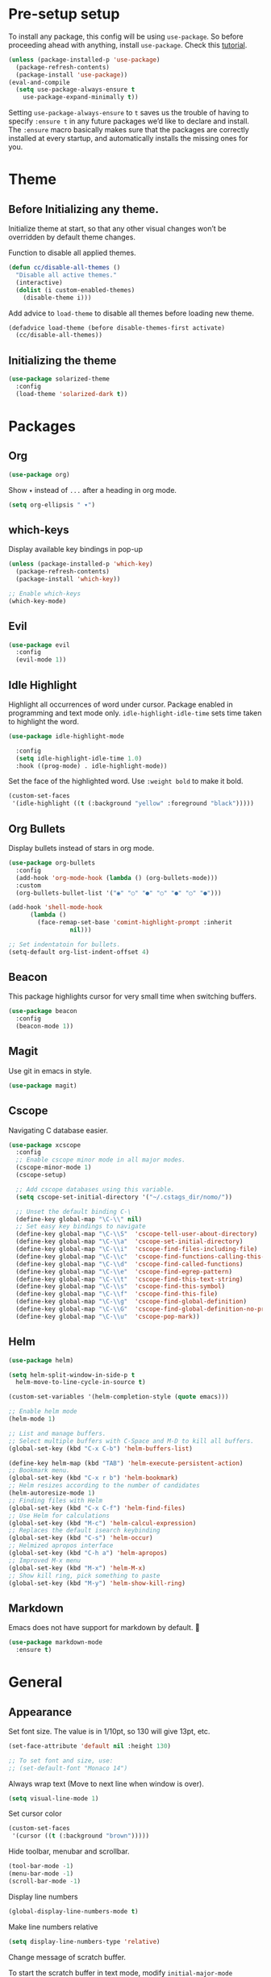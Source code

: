 * Pre-setup setup

To install any package, this config will be using ~use-package~. So
before proceeding ahead with anything, install ~use-package~. Check this [[https://ianyepan.github.io/posts/setting-up-use-package/][tutorial]].

#+begin_src emacs-lisp
  (unless (package-installed-p 'use-package)
    (package-refresh-contents)
    (package-install 'use-package))
  (eval-and-compile
    (setq use-package-always-ensure t
	  use-package-expand-minimally t))
#+end_src

Setting ~use-package-always-ensure~ to ~t~ saves us the trouble of
having to specify ~:ensure t~ in any future packages we’d like to
declare and install. The ~:ensure~ macro basically makes sure that the
packages are correctly installed at every startup, and automatically
installs the missing ones for you.

* Theme
** Before Initializing any theme.
Initialize theme at start, so that any other visual changes won’t be
overridden by default theme changes.

Function to disable all applied themes.

#+begin_src emacs-lisp
  (defun cc/disable-all-themes ()
    "Disable all active themes."
    (interactive)
    (dolist (i custom-enabled-themes)
      (disable-theme i)))
#+end_src

Add advice to ~load-theme~ to disable all themes before loading new theme.

#+begin_src emacs-lisp
  (defadvice load-theme (before disable-themes-first activate)
    (cc/disable-all-themes))
#+end_src

** Initializing the theme

#+begin_src emacs-lisp
  (use-package solarized-theme
    :config
    (load-theme 'solarized-dark t))
#+end_src

* Packages
** Org

#+begin_src emacs-lisp
  (use-package org)
#+end_src

Show ~▾~ instead of ~...~ after a heading in org mode.
#+begin_src emacs-lisp
  (setq org-ellipsis " ▾")
#+end_src

** which-keys

   Display available key bindings in pop-up
#+begin_src emacs-lisp
  (unless (package-installed-p 'which-key)
    (package-refresh-contents)
    (package-install 'which-key))

  ;; Enable which-keys
  (which-key-mode)
#+end_src

** Evil

#+begin_src emacs-lisp
  (use-package evil
    :config
    (evil-mode 1))
#+end_src

** Idle Highlight

Highlight all occurrences of word under cursor. Package enabled in
programming and text mode only. ~idle-highlight-idle-time~ sets time
taken to highlight the word.
#+begin_src emacs-lisp
  (use-package idle-highlight-mode

    :config
    (setq idle-highlight-idle-time 1.0)
    :hook ((prog-mode) . idle-highlight-mode))
#+end_src

Set the face of the highlighted word. Use ~:weight bold~ to make it bold.
#+begin_src emacs-lisp
  (custom-set-faces
   '(idle-highlight ((t (:background "yellow" :foreground "black")))))
#+end_src

** Org Bullets

Display bullets instead of stars in org mode.
#+begin_src emacs-lisp
  (use-package org-bullets
    :config
    (add-hook 'org-mode-hook (lambda () (org-bullets-mode)))
    :custom
    (org-bullets-bullet-list '("◉" "○" "●" "○" "●" "○" "●")))

  (add-hook 'shell-mode-hook
	    (lambda ()
	      (face-remap-set-base 'comint-highlight-prompt :inherit
				   nil)))

  ;; Set indentatoin for bullets.
  (setq-default org-list-indent-offset 4)
#+end_src

** Beacon

This package highlights cursor for very small time when switching
buffers.
#+begin_src emacs-lisp
  (use-package beacon
    :config
    (beacon-mode 1))
#+end_src

** Magit

Use git in emacs in style.
#+begin_src emacs-lisp
  (use-package magit)
#+end_src

** Cscope

Navigating C database easier.
#+begin_src emacs-lisp
  (use-package xcscope
    :config
    ;; Enable cscope minor mode in all major modes.
    (cscope-minor-mode 1)
    (cscope-setup)

    ;; Add cscope databases using this variable.
    (setq cscope-set-initial-directory '("~/.cstags_dir/nomo/"))

    ;; Unset the default binding C-\
    (define-key global-map "\C-\\" nil)
    ;; Set easy key bindings to navigate
    (define-key global-map "\C-\\S"  'cscope-tell-user-about-directory)
    (define-key global-map "\C-\\a"  'cscope-set-initial-directory)
    (define-key global-map "\C-\\i"  'cscope-find-files-including-file)
    (define-key global-map "\C-\\c"  'cscope-find-functions-calling-this-function)
    (define-key global-map "\C-\\d"  'cscope-find-called-functions)
    (define-key global-map "\C-\\e"  'cscope-find-egrep-pattern)
    (define-key global-map "\C-\\t"  'cscope-find-this-text-string)
    (define-key global-map "\C-\\s"  'cscope-find-this-symbol)
    (define-key global-map "\C-\\f"  'cscope-find-this-file)
    (define-key global-map "\C-\\g"  'cscope-find-global-definition)
    (define-key global-map "\C-\\G"  'cscope-find-global-definition-no-prompting)
    (define-key global-map "\C-\\u"  'cscope-pop-mark))
#+end_src

** Helm

#+begin_src emacs-lisp
  (use-package helm)

  (setq helm-split-window-in-side-p t
	helm-move-to-line-cycle-in-source t)

  (custom-set-variables '(helm-completion-style (quote emacs)))

  ;; Enable helm mode
  (helm-mode 1)

  ;; List and manage buffers.
  ;; Select multiple buffers with C-Space and M-D to kill all buffers.
  (global-set-key (kbd "C-x C-b") 'helm-buffers-list)

  (define-key helm-map (kbd "TAB") 'helm-execute-persistent-action)
  ;; Bookmark menu.
  (global-set-key (kbd "C-x r b") 'helm-bookmark)
  ;; Helm resizes according to the number of candidates
  (helm-autoresize-mode 1)
  ;; Finding files with Helm
  (global-set-key (kbd "C-x C-f") 'helm-find-files)
  ;; Use Helm for calculations
  (global-set-key (kbd "M-c") 'helm-calcul-expression)
  ;; Replaces the default isearch keybinding
  (global-set-key (kbd "C-s") 'helm-occur)
  ;; Helmized apropos interface
  (global-set-key (kbd "C-h a") 'helm-apropos)
  ;; Improved M-x menu
  (global-set-key (kbd "M-x") 'helm-M-x)
  ;; Show kill ring, pick something to paste
  (global-set-key (kbd "M-y") 'helm-show-kill-ring)
#+end_src

** Markdown

   Emacs does not have support for markdown by default. 🤦
#+begin_src emacs-lisp
  (use-package markdown-mode
    :ensure t)
#+end_src

* General
** Appearance

   Set font size. The value is in 1/10pt, so 130 will give 13pt, etc.
#+begin_src emacs-lisp
  (set-face-attribute 'default nil :height 130)

  ;; To set font and size, use:
  ;; (set-default-font "Monaco 14")
#+end_src

Always wrap text (Move to next line when window is over).
#+begin_src emacs-lisp
  (setq visual-line-mode 1)
#+end_src

Set cursor color
#+begin_src emacs-lisp
  (custom-set-faces
   '(cursor ((t (:background "brown")))))
#+end_src

Hide toolbar, menubar and scrollbar.
#+begin_src emacs-lisp
(tool-bar-mode -1)
(menu-bar-mode -1)
(scroll-bar-mode -1)
#+end_src

Display line numbers
#+begin_src emacs-lisp
  (global-display-line-numbers-mode t)
#+end_src

Make line numbers relative
#+begin_src emacs-lisp
  (setq display-line-numbers-type 'relative)
#+end_src

Change message of scratch buffer.

To start the scratch buffer in text mode, modify ~initial-major-mode~
variable.
#+begin_src emacs-lisp
  (setq initial-scratch-message "**** Hello World!!! ****\n\n")
  (setq initial-major-mode 'text-mode)
#+end_src

Follow window after splitting horizontally or vertically. Default
behavior is to just split window and remain in same window.
#+begin_src emacs-lisp
  (defun split-and-follow-horizontally()
    (interactive)
    (split-window-below)
    (balance-windows)
    (other-window 1))
  (global-set-key (kbd "C-x 2") 'split-and-follow-horizontally)

  (defun split-and-follow-vertically()
    (interactive)
    (split-window-right)
    (balance-windows)
    (other-window 1))
  (global-set-key (kbd "C-x 3") 'split-and-follow-vertically)
#+end_src

Always show matching bracket.
#+begin_src emacs-lisp
  (show-paren-mode 1)
  ;; Highlight brackets (default option).
  (setq show-paren-style 'parenthesis)

  ;; By default, there is a delay in showing matching parenthesis.
  (setq show-paren-delay 0)
#+end_src

Show line and column number on bottom bar.
#+begin_src emacs-lisp
  (line-number-mode 1)
  (column-number-mode 1)
#+end_src

Set transparency when focused and unfocused.
#+begin_src emacs-lisp
(set-frame-parameter (selected-frame) 'alpha '(100 92))
#+end_src

Truncate lines to next line.
#+begin_src emacs-lisp
  (setq truncate-lines nil)
#+end_src

Enable word wrap
#+begin_src emacs-lisp
  (setq word-wrap t)
#+end_src

Auto-fill for text mode (Basically, insert new line after defined
characters {set by ~set-fill-coloumn~} in the given line.)
#+begin_src emacs-lisp
  (add-hook 'text-mode-hook 'turn-on-auto-fill)
  (setq set-fill-coloumn 70)
#+end_src

Change yes/no question to y/n.
#+begin_src emacs-lisp
  (defalias 'yes-or-no-p 'y-or-n-p)
#+end_src

Enable spell check. This will enable spell check in text modes and
only for comments in programming mode.
#+begin_src emacs-lisp
  (add-hook 'text-mode-hook 'flyspell-mode)
  (add-hook 'prog-mode-hook 'flyspell-prog-mode)
#+end_src

ESC to be used as keyboard-quit (C-g)

#+begin_src emacs-lisp
  (global-set-key (kbd "<escape>") 'keyboard-escape-quit)
#+end_src

Global line highlight mode keybinding.

#+begin_src emacs-lisp
  (global-set-key (kbd "C-c l h") 'global-hl-line-mode)
#+end_src

Set scroll margin. Vim’s emulation of scrolloff or so. Set it to 0 for
terminal Set it to 0 for terminal.
#+begin_src emacs-lisp
  (setq scroll-margin 3)
  (add-hook 'term-mode-hook
	    (lambda ()
	      (make-local-variable 'scroll-margin)
	      (setq scroll-margin 0)))
#+end_src

No welcome screen on startup
#+begin_src emacs-lisp
  (setq inhibit-startup-screen t)
#+end_src

Scroll line by line when reaching end of screen.
#+begin_src emacs-lisp
  (setq scroll-conservatively 100)
#+end_src

When using GUI version, convert symbol text into symbols.
#+begin_src emacs-lisp
  (when window-system (global-prettify-symbols-mode t))
#+end_src

Do not create backup and autosave files.
#+begin_src emacs-lisp
  (setq make-backup-files nil)
  (setq auto-save-default nil)
#+end_src

Show function name in mode-line for C functions
#+begin_src emacs-lisp
  (add-hook 'c-mode-common-hook
	    (lambda ()
	      (which-function-mode t)))
#+end_src

Display current file name in title bar.
#+begin_src emacs-lisp
  (setq frame-title-format
  (list (format "%s %%S: %%j " (system-name))
  '(buffer-file-name "%f" (dired-directory dired-directory "%b"))))
#+end_src

Treat ~_~ as part of the word.
#+begin_src emacs-lisp
  (modify-syntax-entry ?_ "w")
#+end_src

Set tab length to 4 spaces
#+begin_src emacs-lisp
  (setq-default indent-tabs-mode nil)
  (setq-default tab-width 4)
  (setq indent-line-function 'insert-tab)
#+end_src

** Shortcuts

Scroll one line up and down by ~M-n~ and ~M-p~.
#+begin_src emacs-lisp
  (global-set-key (kbd "M-n") (kbd "C-u 1 C-v"))
  (global-set-key (kbd "M-p") (kbd "C-u 1 M-v"))
#+end_src

List recently opened files in emacs.
#+begin_src emacs-lisp
  (require 'recentf)
  (recentf-mode 1)
  (setq recentf-max-menu-items 25)

  ;; Bind to `C-c f r'.
  (global-set-key "\C-c\ f\ r" 'recentf-open-files)
#+end_src

Toggle split view. Switch from vertical to horizontal split and
vice-versa with same binding. Same as ~C-w L~ and ~C-w J~ in ~vi~.
#+begin_src emacs-lisp
  (defun toggle-window-split ()
    (interactive)
    (if (= (count-windows) 2)
	(let* ((this-win-buffer (window-buffer))
	       (next-win-buffer (window-buffer (next-window)))
	       (this-win-edges (window-edges (selected-window)))
	       (next-win-edges (window-edges (next-window)))
	       (this-win-2nd (not (and (<= (car this-win-edges)
					   (car next-win-edges))
				       (<= (cadr this-win-edges)
					   (cadr next-win-edges)))))
	       (splitter
		(if (= (car this-win-edges)
		       (car (window-edges (next-window))))
		    'split-window-horizontally
		  'split-window-vertically)))
	  (delete-other-windows)
	  (let ((first-win (selected-window)))
	    (funcall splitter)
	    (if this-win-2nd (other-window 1))
	    (set-window-buffer (selected-window) this-win-buffer)
	    (set-window-buffer (next-window) next-win-buffer)
	    (select-window first-win)
	    (if this-win-2nd (other-window 1))))))

  (global-set-key (kbd "C-x |") 'toggle-window-split)
#+end_src

Copy file path to clipboard.
#+begin_src emacs-lisp
  (defun copy-file-name-to-clipboard ()
    "Put the current file name on the clipboard"
    (interactive)
    (let ((filename (if (equal major-mode 'dired-mode)
			default-directory
		      (buffer-file-name))))
      (when filename
	(with-temp-buffer
	  (insert filename)
	  (clipboard-kill-region (point-min) (point-max)))
	(message "%s copied to clipboard." filename ))))
  (global-set-key (kbd "C-c f c") 'copy-file-name-to-clipboard)
#+end_src

Toggle trailing whitespaces

#+begin_src emacs-lisp
  (defun cc/toggle-trailing-whitespace()
    "This function toggles display of trailing whitespaces."
    (interactive)
    (setq show-trailing-whitespace (not show-trailing-whitespace))
    (message "show-trailing-whitespace is set to %s"
	     show-trailing-whitespace))

  (global-set-key (kbd "C-c l w t") 'cc/toggle-trailing-whitespace)
#+end_src

Clear all whitespaces.

#+begin_src emacs-lisp
  (global-set-key (kbd "C-c l w d") 'whitespace-cleanup)
#+end_src

In Org mode, insert emacs lisp snippet with the keybinding ~C-c C-,~
followed by ~el~.

#+begin_src emacs-lisp
  (add-to-list 'org-structure-template-alist '("el" . "src emacs-lisp"))
#+end_src

Switch line numbers between relative and absolute.

#+begin_src emacs-lisp
  (defun cc/toggle-line-numbering ()
    "Switch line numbering between absolute and relative."
    (interactive)

    (if (eq display-line-numbers 'relative)
	(setq display-line-numbers t)
      (setq display-line-numbers 'relative)))

    ;; Lisp Hacking: Same functionality can be achieved with this snippet also.
    ;; (setq display-line-numbers (if (eq display-line-numbers 'relative) t 'relative))

  ;; Set key binding to toggle line number mode.
  (global-set-key (kbd "C-c a") 'cc/toggle-line-numbering)
#+end_src

Enable ibuffer
#+begin_src emacs-lisp
  (global-set-key (kbd "C-x b") 'ibuffer)
#+end_src

Edit ~config.org~
#+begin_src emacs-lisp
  (defun config-visit()
    (interactive)
    (find-file "~/.emacs.d/config.org"))
  (global-set-key (kbd "C-c e") 'config-visit)
#+end_src

Reload ~config.org~
#+begin_src emacs-lisp
  (defun config-reload()
    (interactive)
    (org-babel-load-file (expand-file-name "~/.emacs.d/config.org")))
  (global-set-key (kbd "C-c r") 'config-reload)
#+end_src

Kill buffer and close split

#+begin_src emacs-lisp
  (defun cc/kill-buf-and-close-split()
    "Kill current buffer and delete the window."
    (interactive)
    (kill-buffer)
    (delete-window))

  (global-set-key (kbd "C-x K") 'cc/kill-buf-and-close-split)
#+end_src
** Terminal

Setting default shell to bash. Due to this, ansi-term will not ask
which shell to use.

#+begin_src emacs-lisp
  ;; `ansi-term' will launch bash without prompt.
  (defvar my-term-shell "/bin/bash")
  (defadvice ansi-term (before force-bash)
    (interactive (list my-term-shell)))
  (ad-activate 'ansi-term)
#+end_src

Keybinding to open ansi-term in a new split.
#+begin_src emacs-lisp
  (defun cc/split-ansi-term()
      "Start a ansi-term in a new split."
    (interactive)
    (split-window-sensibly)
    (other-window 1)
    (ansi-term "bash"))
  (global-set-key "\C-c\ t" 'cc/split-ansi-term)
#+end_src

Quit ansi-term without confirming to kill running process.
#+begin_src emacs-lisp
  (defun set-no-process-query-on-exit ()
    (let ((proc (get-buffer-process (current-buffer))))
      (when (processp proc)
	(set-process-query-on-exit-flag proc nil))))

  (add-hook 'term-exec-hook 'set-no-process-query-on-exit)
#+end_src

** Markdown

View markdown preview as you edit a markdown file. [[https://camsaul.com/emacs-lisp/2020/06/09/emacs-lisp-intro-markdown-live-previews-part-1.html][Source]].
#+begin_src emacs-lisp
  (defun cam/-scroll-percentage ()
    (/ (float (line-number-at-pos (window-start)))
       (float (line-number-at-pos (point-max)))))

  (defun cam/-set-window-start-to-percentage (scroll-percentage)
    (goto-char (point-min))
    (let ((target-line-number (truncate (* (line-number-at-pos (point-max)) scroll-percentage))))
      (forward-line (1- target-line-number)))
    (set-window-start nil (point)))

  (defun cam/-render-markdown-preview-current-buffer ()
    (message "Rendering Markdown preview of %s" buffer-file-name)
    (shell-command-on-region (point-min) (point-max) "pandoc -f gfm" "*Preview Markdown Output*")
    (switch-to-buffer-other-window "*Preview Markdown Output*")
    (let ((document (libxml-parse-html-region (point) (point-max))))
      (erase-buffer)
      (shr-insert-document `(base ((href . ,url)) ,document))
      (setq buffer-read-only t)))

  (defun cam/-preview-markdown-file (filename)
    (save-selected-window
      (find-file filename)
      (let ((url (concat "file://" filename))
	    (scroll-percentage (cam/-scroll-percentage)))
	(cam/-render-markdown-preview-current-buffer)
	(cam/-set-window-start-to-percentage scroll-percentage))))

  (defun cam/preview-markdown (&optional filename)
    "Render a markdown preview of FILENAME (by default, the current file) to HTML and display it with `shr-insert-document'."
    (interactive "fFile: ")
    (if filename
	(progn
	  (cam/-preview-markdown-file filename)
	  (switch-to-buffer (current-buffer)))
      (cam/-preview-markdown-file buffer-file-name)))
#+end_src
